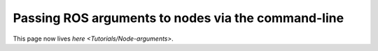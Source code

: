 
Passing ROS arguments to nodes via the command-line
===================================================

This page now lives `here <Tutorials/Node-arguments>`.
